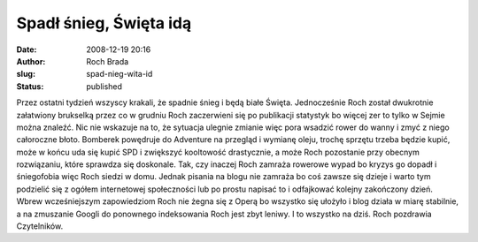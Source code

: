 Spadł śnieg, Święta idą
#######################
:date: 2008-12-19 20:16
:author: Roch Brada
:slug: spad-nieg-wita-id
:status: published

Przez ostatni tydzień wszyscy krakali, że spadnie śnieg i będą białe Święta. Jednocześnie Roch został dwukrotnie załatwiony brukselką przez co w grudniu Roch zaczerwieni się po publikacji statystyk bo więcej zer to tylko w Sejmie można znaleźć. Nic nie wskazuje na to, że sytuacja ulegnie zmianie więc pora wsadzić rower do wanny i zmyć z niego całoroczne błoto.
Bomberek powędruje do Adventure na przegląd i wymianę oleju, trochę sprzętu trzeba będzie kupić, może w końcu uda się kupić SPD i zwiększyć kooltowość drastycznie, a może Roch pozostanie przy obecnym rozwiązaniu, które sprawdza się doskonale.
Tak, czy inaczej Roch zamraża rowerowe wypad bo kryzys go dopadł i śniegofobia więc Roch siedzi w domu. Jednak pisania na blogu nie zamraża bo coś zawsze się dzieje i warto tym podzielić się z ogółem internetowej społeczności lub po prostu napisać to i odfajkować kolejny zakończony dzień.
Wbrew wcześniejszym zapowiedziom Roch nie żegna się z Operą bo wszystko się ułożyło i blog działa w miarę stabilnie, a na zmuszanie Googli do ponownego indeksowania Roch jest zbyt leniwy.
I to wszystko na dziś.
Roch pozdrawia Czytelników.
